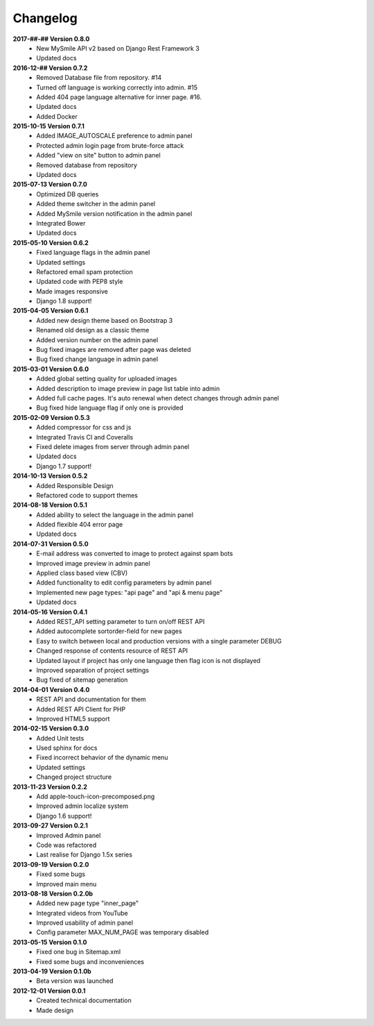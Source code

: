 *********
Changelog
*********

**2017-##-## Version 0.8.0**
  - New MySmile API v2 based on Django Rest Framework 3
  - Updated docs

**2016-12-## Version 0.7.2**
  - Removed Database file from repository. #14
  - Turned off language is working correctly into admin. #15
  - Added 404 page language alternative for inner page. #16.
  - Updated docs
  - Added Docker

**2015-10-15 Version 0.7.1**
  - Added IMAGE_AUTOSCALE preference to admin panel
  - Protected admin login page from brute-force attack
  - Added "view on site" button to admin panel
  - Removed database from repository
  - Updated docs

**2015-07-13 Version 0.7.0**
  - Optimized DB queries
  - Added theme switcher in the admin panel
  - Added MySmile version notification in the admin panel
  - Integrated Bower
  - Updated docs

**2015-05-10 Version 0.6.2**
  - Fixed language flags in the admin panel
  - Updated settings
  - Refactored email spam protection
  - Updated code with PEP8 style
  - Made images responsive
  - Django 1.8 support!

**2015-04-05 Version 0.6.1**
  - Added new design theme based on Bootstrap 3
  - Renamed old design as a classic theme
  - Added version number on the admin panel
  - Bug fixed images are removed after page was deleted
  - Bug fixed change language in admin panel

**2015-03-01 Version 0.6.0**
  - Added global setting quality for uploaded images
  - Added description to image preview in page list table into admin
  - Added full cache pages. It's auto renewal when detect changes through admin panel
  - Bug fixed hide language flag if only one is provided
  
**2015-02-09 Version 0.5.3**
  - Added compressor for css and js
  - Integrated Travis CI and Coveralls
  - Fixed delete images from server through admin panel
  - Updated docs
  - Django 1.7 support!

**2014-10-13 Version 0.5.2**
  - Added Responsible Design
  - Refactored code to support themes

**2014-08-18 Version 0.5.1**
  - Added ability to select the language in the admin panel
  - Added flexible 404 error page
  - Updated docs

**2014-07-31 Version 0.5.0**
  - E-mail address was converted to image to protect against spam bots
  - Improved image preview in admin panel
  - Applied class based view (CBV)
  - Added functionality to edit config parameters by admin panel
  - Implemented new page types: "api page" and "api & menu page"
  - Updated docs

**2014-05-16 Version 0.4.1**
  - Added REST_API setting parameter to turn on/off REST API
  - Added autocomplete sortorder-field for new pages
  - Easy to switch between local and production versions with a single parameter DEBUG
  - Changed response of contents resource of REST API
  - Updated layout if project has only one language  then flag icon is not displayed
  - Improved separation of project settings 
  - Bug fixed of sitemap generation

**2014-04-01 Version 0.4.0**
  - REST API and documentation for them
  - Added REST API Client for PHP
  - Improved HTML5 support

**2014-02-15 Version 0.3.0**
  - Added Unit tests
  - Used sphinx for docs
  - Fixed incorrect behavior of the dynamic menu
  - Updated settings
  - Changed project structure

**2013-11-23 Version 0.2.2**
  - Add apple-touch-icon-precomposed.png
  - Improved admin localize system
  - Django 1.6 support!

**2013-09-27 Version 0.2.1**
  - Improved Admin panel
  - Code was refactored
  - Last realise for Django 1.5x series

**2013-09-19  Version 0.2.0**
  - Fixed some bugs
  - Improved main menu

**2013-08-18  Version 0.2.0b**
  - Added new page type "inner_page"
  - Integrated videos from YouTube
  - Improved usability of admin panel
  - Config parameter MAX_NUM_PAGE was temporary disabled

**2013-05-15  Version 0.1.0**
  - Fixed one bug in Sitemap.xml 
  - Fixed some bugs and inconveniences

**2013-04-19  Version 0.1.0b**
  - Beta version was launched

**2012-12-01  Version 0.0.1**
  - Created technical documentation
  - Made design
